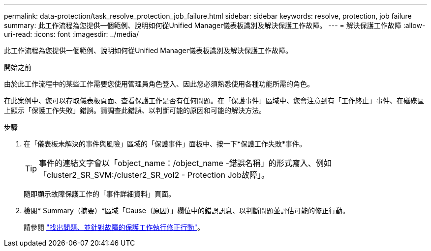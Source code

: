 ---
permalink: data-protection/task_resolve_protection_job_failure.html 
sidebar: sidebar 
keywords: resolve, protection, job failure 
summary: 此工作流程為您提供一個範例、說明如何從Unified Manager儀表板識別及解決保護工作故障。 
---
= 解決保護工作故障
:allow-uri-read: 
:icons: font
:imagesdir: ../media/


[role="lead"]
此工作流程為您提供一個範例、說明如何從Unified Manager儀表板識別及解決保護工作故障。

.開始之前
由於此工作流程中的某些工作需要您使用管理員角色登入、因此您必須熟悉使用各種功能所需的角色。

在此案例中、您可以存取儀表板頁面、查看保護工作是否有任何問題。在「保護事件」區域中、您會注意到有「工作終止」事件、在磁碟區上顯示「保護工作失敗」錯誤。請調查此錯誤、以判斷可能的原因和可能的解決方法。

.步驟
. 在「儀表板未解決的事件與風險」區域的「保護事件」面板中、按一下*保護工作失敗*事件。
+
[TIP]
====
事件的連結文字會以「object_name：/object_name -錯誤名稱」的形式寫入、例如「cluster2_SR_SVM:/cluster2_SR_vol2 - Protection Job故障」。

====
+
隨即顯示故障保護工作的「事件詳細資料」頁面。

. 檢閱* Summary（摘要）*區域「Cause（原因）」欄位中的錯誤訊息、以判斷問題並評估可能的修正行動。
+
請參閱 link:task_identify_problem_for_failed_protection_job.html["找出問題、並針對故障的保護工作執行修正行動"]。



